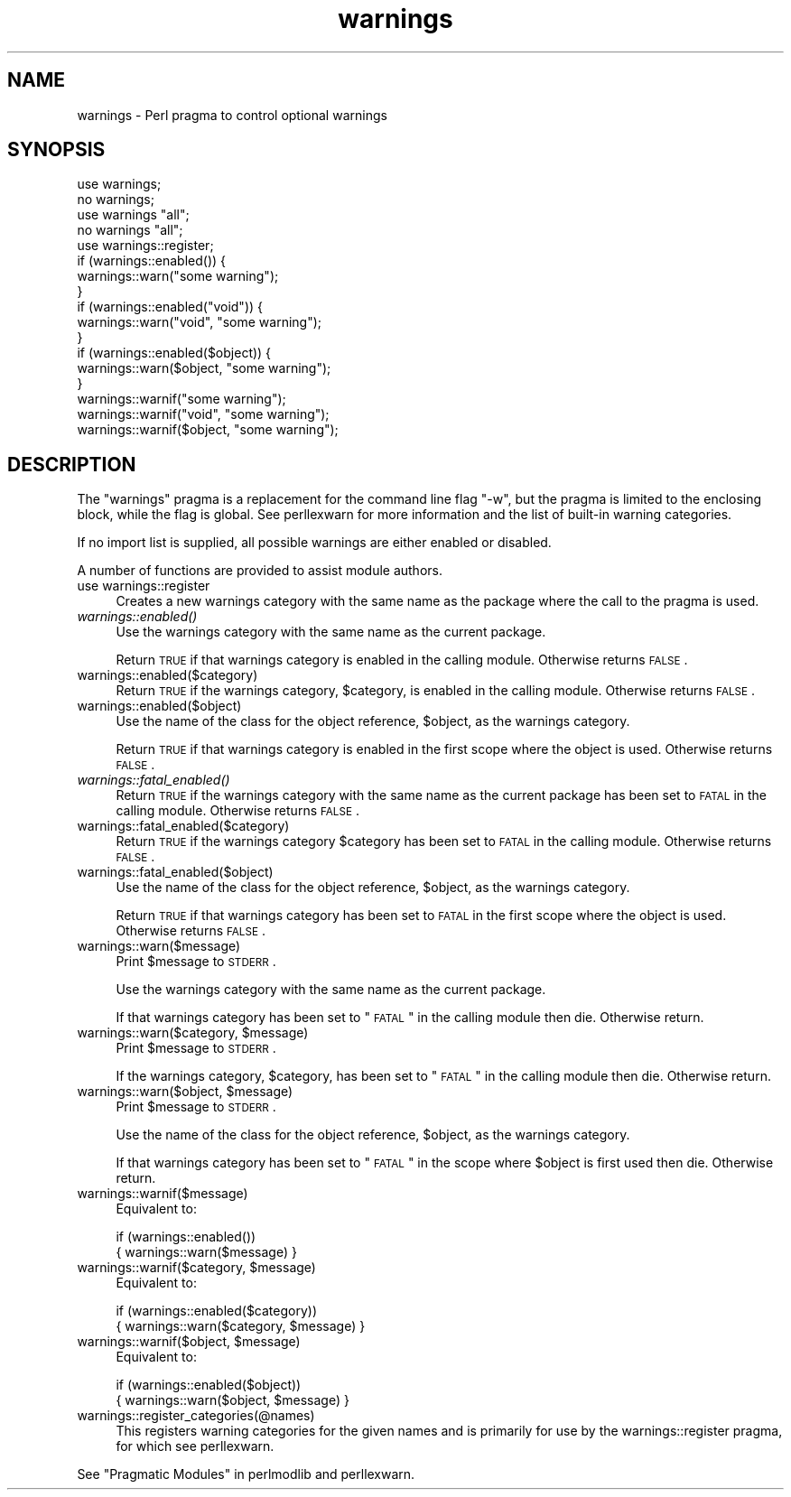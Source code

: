 .\" Automatically generated by Pod::Man 2.25 (Pod::Simple 3.20)
.\"
.\" Standard preamble:
.\" ========================================================================
.de Sp \" Vertical space (when we can't use .PP)
.if t .sp .5v
.if n .sp
..
.de Vb \" Begin verbatim text
.ft CW
.nf
.ne \\$1
..
.de Ve \" End verbatim text
.ft R
.fi
..
.\" Set up some character translations and predefined strings.  \*(-- will
.\" give an unbreakable dash, \*(PI will give pi, \*(L" will give a left
.\" double quote, and \*(R" will give a right double quote.  \*(C+ will
.\" give a nicer C++.  Capital omega is used to do unbreakable dashes and
.\" therefore won't be available.  \*(C` and \*(C' expand to `' in nroff,
.\" nothing in troff, for use with C<>.
.tr \(*W-
.ds C+ C\v'-.1v'\h'-1p'\s-2+\h'-1p'+\s0\v'.1v'\h'-1p'
.ie n \{\
.    ds -- \(*W-
.    ds PI pi
.    if (\n(.H=4u)&(1m=24u) .ds -- \(*W\h'-12u'\(*W\h'-12u'-\" diablo 10 pitch
.    if (\n(.H=4u)&(1m=20u) .ds -- \(*W\h'-12u'\(*W\h'-8u'-\"  diablo 12 pitch
.    ds L" ""
.    ds R" ""
.    ds C` ""
.    ds C' ""
'br\}
.el\{\
.    ds -- \|\(em\|
.    ds PI \(*p
.    ds L" ``
.    ds R" ''
'br\}
.\"
.\" Escape single quotes in literal strings from groff's Unicode transform.
.ie \n(.g .ds Aq \(aq
.el       .ds Aq '
.\"
.\" If the F register is turned on, we'll generate index entries on stderr for
.\" titles (.TH), headers (.SH), subsections (.SS), items (.Ip), and index
.\" entries marked with X<> in POD.  Of course, you'll have to process the
.\" output yourself in some meaningful fashion.
.ie \nF \{\
.    de IX
.    tm Index:\\$1\t\\n%\t"\\$2"
..
.    nr % 0
.    rr F
.\}
.el \{\
.    de IX
..
.\}
.\"
.\" Accent mark definitions (@(#)ms.acc 1.5 88/02/08 SMI; from UCB 4.2).
.\" Fear.  Run.  Save yourself.  No user-serviceable parts.
.    \" fudge factors for nroff and troff
.if n \{\
.    ds #H 0
.    ds #V .8m
.    ds #F .3m
.    ds #[ \f1
.    ds #] \fP
.\}
.if t \{\
.    ds #H ((1u-(\\\\n(.fu%2u))*.13m)
.    ds #V .6m
.    ds #F 0
.    ds #[ \&
.    ds #] \&
.\}
.    \" simple accents for nroff and troff
.if n \{\
.    ds ' \&
.    ds ` \&
.    ds ^ \&
.    ds , \&
.    ds ~ ~
.    ds /
.\}
.if t \{\
.    ds ' \\k:\h'-(\\n(.wu*8/10-\*(#H)'\'\h"|\\n:u"
.    ds ` \\k:\h'-(\\n(.wu*8/10-\*(#H)'\`\h'|\\n:u'
.    ds ^ \\k:\h'-(\\n(.wu*10/11-\*(#H)'^\h'|\\n:u'
.    ds , \\k:\h'-(\\n(.wu*8/10)',\h'|\\n:u'
.    ds ~ \\k:\h'-(\\n(.wu-\*(#H-.1m)'~\h'|\\n:u'
.    ds / \\k:\h'-(\\n(.wu*8/10-\*(#H)'\z\(sl\h'|\\n:u'
.\}
.    \" troff and (daisy-wheel) nroff accents
.ds : \\k:\h'-(\\n(.wu*8/10-\*(#H+.1m+\*(#F)'\v'-\*(#V'\z.\h'.2m+\*(#F'.\h'|\\n:u'\v'\*(#V'
.ds 8 \h'\*(#H'\(*b\h'-\*(#H'
.ds o \\k:\h'-(\\n(.wu+\w'\(de'u-\*(#H)/2u'\v'-.3n'\*(#[\z\(de\v'.3n'\h'|\\n:u'\*(#]
.ds d- \h'\*(#H'\(pd\h'-\w'~'u'\v'-.25m'\f2\(hy\fP\v'.25m'\h'-\*(#H'
.ds D- D\\k:\h'-\w'D'u'\v'-.11m'\z\(hy\v'.11m'\h'|\\n:u'
.ds th \*(#[\v'.3m'\s+1I\s-1\v'-.3m'\h'-(\w'I'u*2/3)'\s-1o\s+1\*(#]
.ds Th \*(#[\s+2I\s-2\h'-\w'I'u*3/5'\v'-.3m'o\v'.3m'\*(#]
.ds ae a\h'-(\w'a'u*4/10)'e
.ds Ae A\h'-(\w'A'u*4/10)'E
.    \" corrections for vroff
.if v .ds ~ \\k:\h'-(\\n(.wu*9/10-\*(#H)'\s-2\u~\d\s+2\h'|\\n:u'
.if v .ds ^ \\k:\h'-(\\n(.wu*10/11-\*(#H)'\v'-.4m'^\v'.4m'\h'|\\n:u'
.    \" for low resolution devices (crt and lpr)
.if \n(.H>23 .if \n(.V>19 \
\{\
.    ds : e
.    ds 8 ss
.    ds o a
.    ds d- d\h'-1'\(ga
.    ds D- D\h'-1'\(hy
.    ds th \o'bp'
.    ds Th \o'LP'
.    ds ae ae
.    ds Ae AE
.\}
.rm #[ #] #H #V #F C
.\" ========================================================================
.\"
.IX Title "warnings 3pm"
.TH warnings 3pm "2012-04-24" "perl v5.16.1" "Perl Programmers Reference Guide"
.\" For nroff, turn off justification.  Always turn off hyphenation; it makes
.\" way too many mistakes in technical documents.
.if n .ad l
.nh
.SH "NAME"
warnings \- Perl pragma to control optional warnings
.SH "SYNOPSIS"
.IX Header "SYNOPSIS"
.Vb 2
\&    use warnings;
\&    no warnings;
\&
\&    use warnings "all";
\&    no warnings "all";
\&
\&    use warnings::register;
\&    if (warnings::enabled()) {
\&        warnings::warn("some warning");
\&    }
\&
\&    if (warnings::enabled("void")) {
\&        warnings::warn("void", "some warning");
\&    }
\&
\&    if (warnings::enabled($object)) {
\&        warnings::warn($object, "some warning");
\&    }
\&
\&    warnings::warnif("some warning");
\&    warnings::warnif("void", "some warning");
\&    warnings::warnif($object, "some warning");
.Ve
.SH "DESCRIPTION"
.IX Header "DESCRIPTION"
The \f(CW\*(C`warnings\*(C'\fR pragma is a replacement for the command line flag \f(CW\*(C`\-w\*(C'\fR,
but the pragma is limited to the enclosing block, while the flag is global.
See perllexwarn for more information and the list of built-in warning
categories.
.PP
If no import list is supplied, all possible warnings are either enabled
or disabled.
.PP
A number of functions are provided to assist module authors.
.IP "use warnings::register" 4
.IX Item "use warnings::register"
Creates a new warnings category with the same name as the package where
the call to the pragma is used.
.IP "\fIwarnings::enabled()\fR" 4
.IX Item "warnings::enabled()"
Use the warnings category with the same name as the current package.
.Sp
Return \s-1TRUE\s0 if that warnings category is enabled in the calling module.
Otherwise returns \s-1FALSE\s0.
.IP "warnings::enabled($category)" 4
.IX Item "warnings::enabled($category)"
Return \s-1TRUE\s0 if the warnings category, \f(CW$category\fR, is enabled in the
calling module.
Otherwise returns \s-1FALSE\s0.
.IP "warnings::enabled($object)" 4
.IX Item "warnings::enabled($object)"
Use the name of the class for the object reference, \f(CW$object\fR, as the
warnings category.
.Sp
Return \s-1TRUE\s0 if that warnings category is enabled in the first scope
where the object is used.
Otherwise returns \s-1FALSE\s0.
.IP "\fIwarnings::fatal_enabled()\fR" 4
.IX Item "warnings::fatal_enabled()"
Return \s-1TRUE\s0 if the warnings category with the same name as the current
package has been set to \s-1FATAL\s0 in the calling module.
Otherwise returns \s-1FALSE\s0.
.IP "warnings::fatal_enabled($category)" 4
.IX Item "warnings::fatal_enabled($category)"
Return \s-1TRUE\s0 if the warnings category \f(CW$category\fR has been set to \s-1FATAL\s0 in
the calling module.
Otherwise returns \s-1FALSE\s0.
.IP "warnings::fatal_enabled($object)" 4
.IX Item "warnings::fatal_enabled($object)"
Use the name of the class for the object reference, \f(CW$object\fR, as the
warnings category.
.Sp
Return \s-1TRUE\s0 if that warnings category has been set to \s-1FATAL\s0 in the first
scope where the object is used.
Otherwise returns \s-1FALSE\s0.
.IP "warnings::warn($message)" 4
.IX Item "warnings::warn($message)"
Print \f(CW$message\fR to \s-1STDERR\s0.
.Sp
Use the warnings category with the same name as the current package.
.Sp
If that warnings category has been set to \*(L"\s-1FATAL\s0\*(R" in the calling module
then die. Otherwise return.
.ie n .IP "warnings::warn($category, $message)" 4
.el .IP "warnings::warn($category, \f(CW$message\fR)" 4
.IX Item "warnings::warn($category, $message)"
Print \f(CW$message\fR to \s-1STDERR\s0.
.Sp
If the warnings category, \f(CW$category\fR, has been set to \*(L"\s-1FATAL\s0\*(R" in the
calling module then die. Otherwise return.
.ie n .IP "warnings::warn($object, $message)" 4
.el .IP "warnings::warn($object, \f(CW$message\fR)" 4
.IX Item "warnings::warn($object, $message)"
Print \f(CW$message\fR to \s-1STDERR\s0.
.Sp
Use the name of the class for the object reference, \f(CW$object\fR, as the
warnings category.
.Sp
If that warnings category has been set to \*(L"\s-1FATAL\s0\*(R" in the scope where \f(CW$object\fR
is first used then die. Otherwise return.
.IP "warnings::warnif($message)" 4
.IX Item "warnings::warnif($message)"
Equivalent to:
.Sp
.Vb 2
\&    if (warnings::enabled())
\&      { warnings::warn($message) }
.Ve
.ie n .IP "warnings::warnif($category, $message)" 4
.el .IP "warnings::warnif($category, \f(CW$message\fR)" 4
.IX Item "warnings::warnif($category, $message)"
Equivalent to:
.Sp
.Vb 2
\&    if (warnings::enabled($category))
\&      { warnings::warn($category, $message) }
.Ve
.ie n .IP "warnings::warnif($object, $message)" 4
.el .IP "warnings::warnif($object, \f(CW$message\fR)" 4
.IX Item "warnings::warnif($object, $message)"
Equivalent to:
.Sp
.Vb 2
\&    if (warnings::enabled($object))
\&      { warnings::warn($object, $message) }
.Ve
.IP "warnings::register_categories(@names)" 4
.IX Item "warnings::register_categories(@names)"
This registers warning categories for the given names and is primarily for
use by the warnings::register pragma, for which see perllexwarn.
.PP
See \*(L"Pragmatic Modules\*(R" in perlmodlib and perllexwarn.
